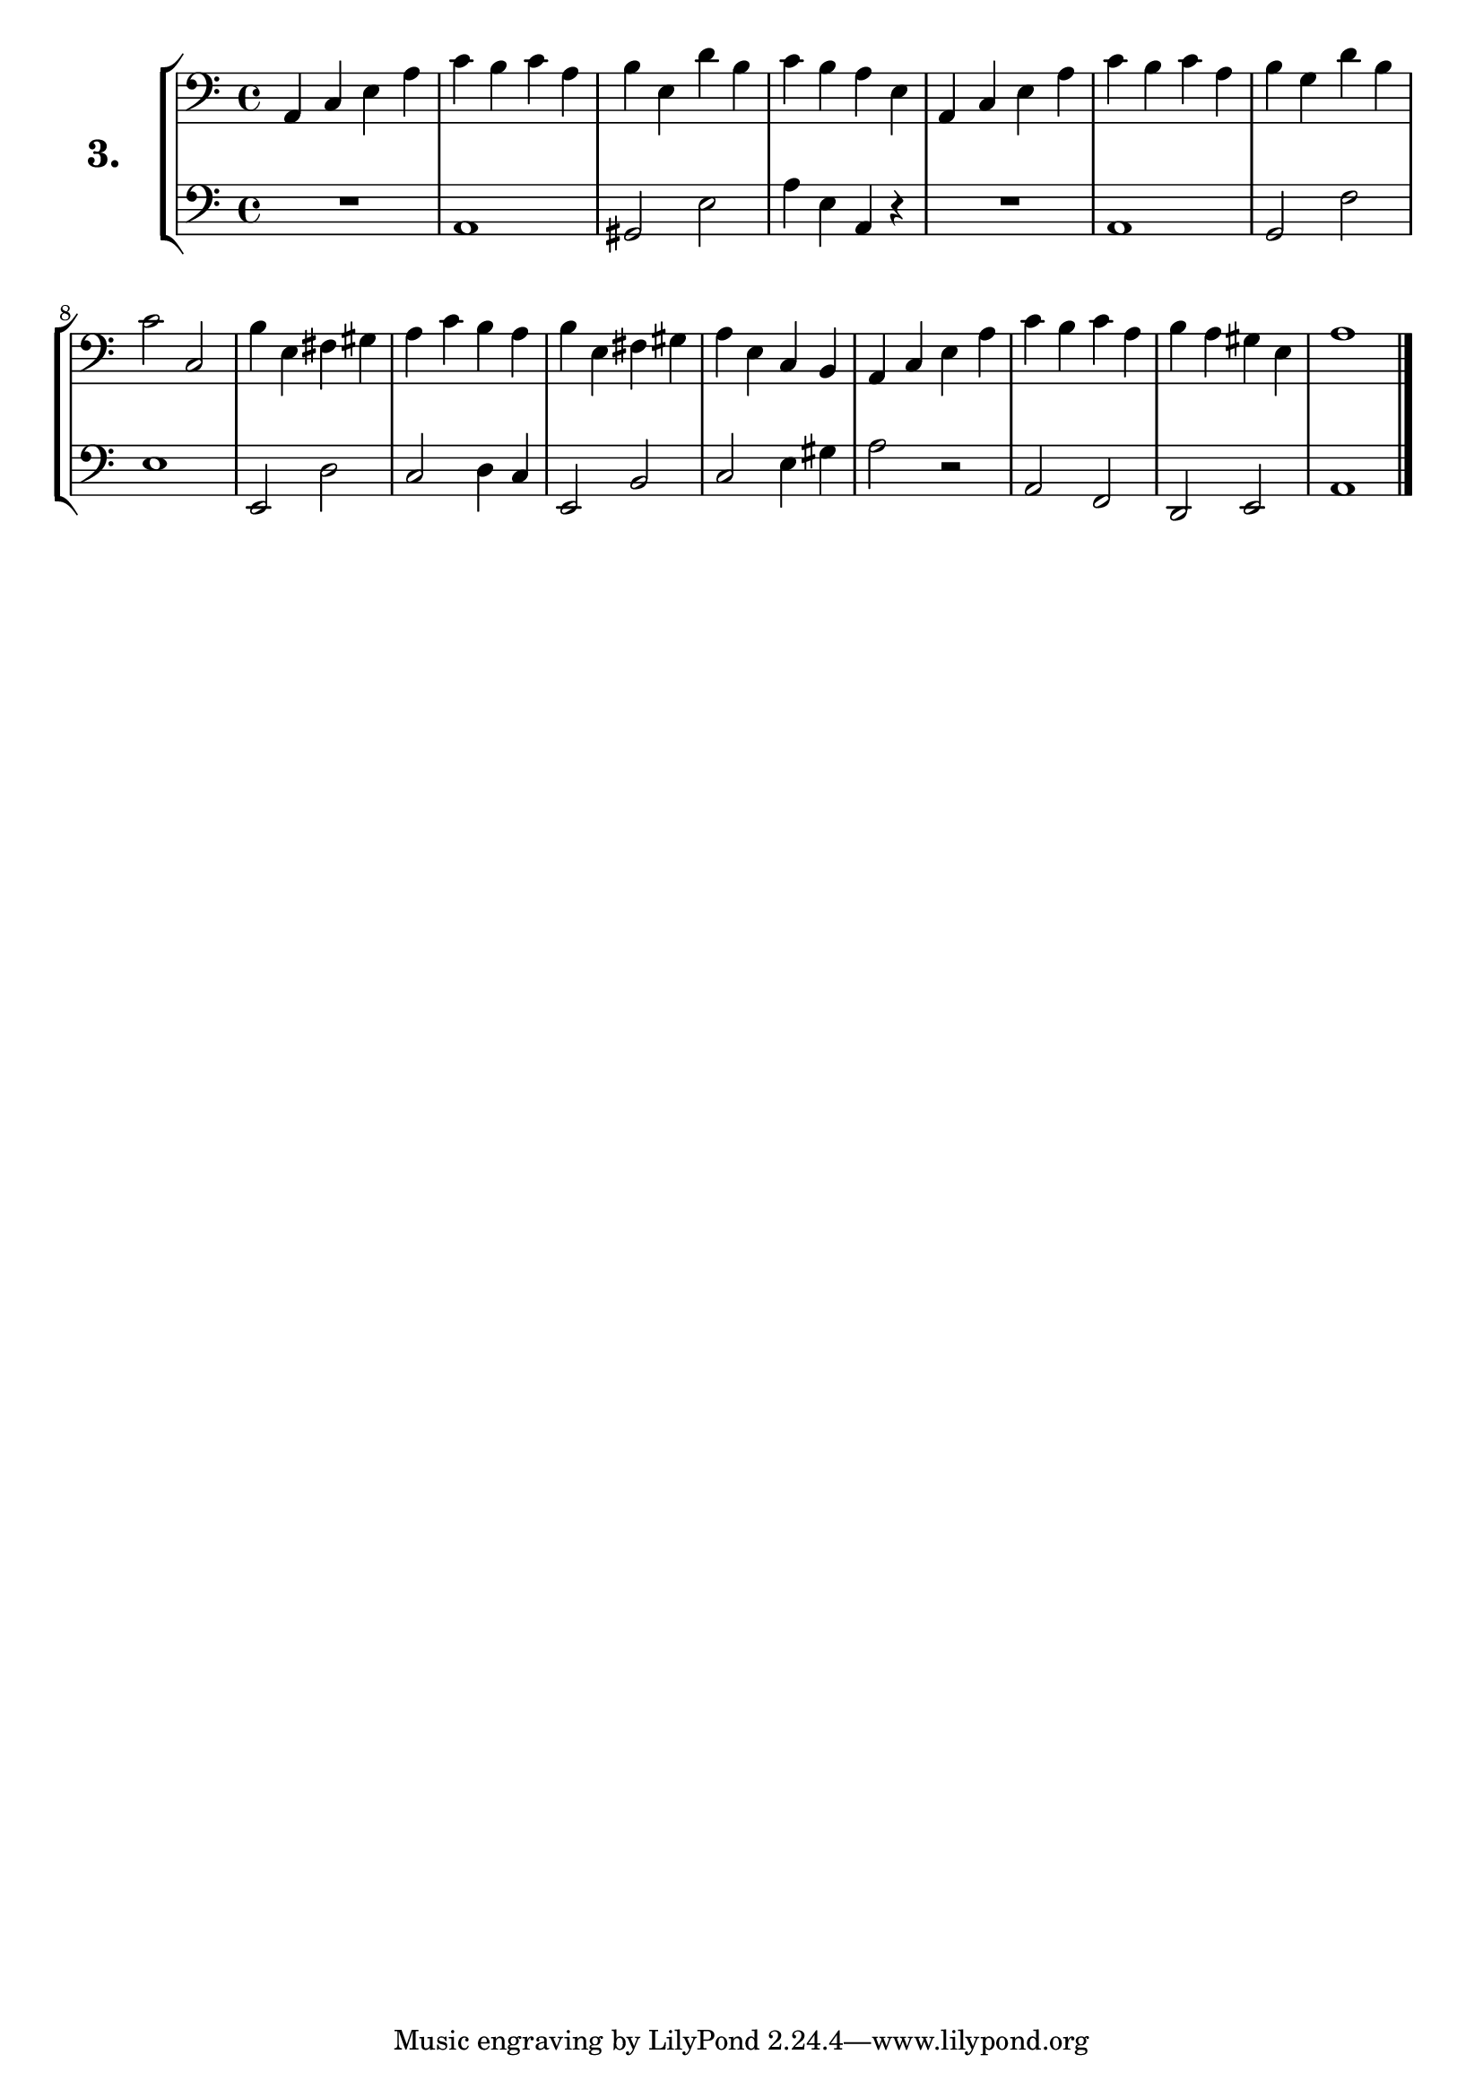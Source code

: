 \version "2.18.2"

\score {
  \new StaffGroup = "" \with {
    instrumentName = \markup { \bold \huge { \larger "3." }}}
  <<
    \new Staff = "celloI" \with { midiInstrument = #"cello" }
    \relative c {
      \clef bass
      \key c \major
      \time 4/4

      a4 c e a       | %01 
      c b c a        | %02
      b e, d' b      | %03
      c b a e        | %04
      a, c e a       | %05
      c b c a        | %06
      b g d' b       | %07
      c2 c,          | %08
      b'4 e, fis gis | %09
      a c b a        | %10
      b e, fis gis   | %11
      a e c b        | %12
      a c e a        | %13
      c b c a        | %14
      b a gis e      | %15
      a1 \bar "|."   | %16

    }
    \new Staff = "celloII" \with { midiInstrument = #"cello" }
    \relative c {
      \clef bass
      \key c \major
      \time 4/4

      R1        | %01
      a         | %02
      gis2 e'   | %03
      a4 e a, r | %04
      R1        | %05
      a         | %06
      g2 f'     | %07
      e1        | %08
      e,2 d'    | %09
      c2 d4 c   | %10
      e,2 b'    | %11
      c2 e4 gis | %12
      a2 r      | %13
      a, f      | %14
      d e       | %15
      a1        | %16
      \bar  "|."
    }
  >>
  \layout {}
  \midi {}
  \header {
    composer = "Sebastian Lee"
    %opus = "Op.30"
  }
}
